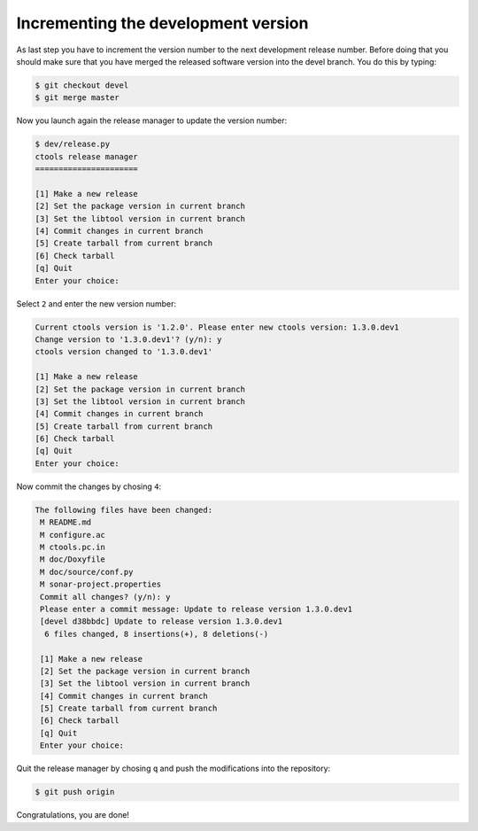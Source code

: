 .. _dev_releasing_merge:

Incrementing the development version
====================================

As last step you have to increment the version number to the next
development release number. Before doing that you should make sure that you
have merged the released software version into the devel branch. You do this
by typing:

.. code-block:: bash

   $ git checkout devel
   $ git merge master

Now you launch again the release manager to update the version number:

.. code-block:: bash

   $ dev/release.py
   ctools release manager
   ======================

   [1] Make a new release
   [2] Set the package version in current branch
   [3] Set the libtool version in current branch
   [4] Commit changes in current branch
   [5] Create tarball from current branch
   [6] Check tarball
   [q] Quit
   Enter your choice:

Select ``2`` and enter the new version number:

.. code-block:: bash

   Current ctools version is '1.2.0'. Please enter new ctools version: 1.3.0.dev1
   Change version to '1.3.0.dev1'? (y/n): y
   ctools version changed to '1.3.0.dev1'

   [1] Make a new release
   [2] Set the package version in current branch
   [3] Set the libtool version in current branch
   [4] Commit changes in current branch
   [5] Create tarball from current branch
   [6] Check tarball
   [q] Quit
   Enter your choice:

Now commit the changes by chosing ``4``:

.. code-block:: bash

  The following files have been changed:
   M README.md
   M configure.ac
   M ctools.pc.in
   M doc/Doxyfile
   M doc/source/conf.py
   M sonar-project.properties
   Commit all changes? (y/n): y
   Please enter a commit message: Update to release version 1.3.0.dev1
   [devel d38bbdc] Update to release version 1.3.0.dev1
    6 files changed, 8 insertions(+), 8 deletions(-)

   [1] Make a new release
   [2] Set the package version in current branch
   [3] Set the libtool version in current branch
   [4] Commit changes in current branch
   [5] Create tarball from current branch
   [6] Check tarball
   [q] Quit
   Enter your choice:

Quit the release manager by chosing ``q`` and push the modifications into
the repository:

.. code-block:: bash

   $ git push origin

Congratulations, you are done!
